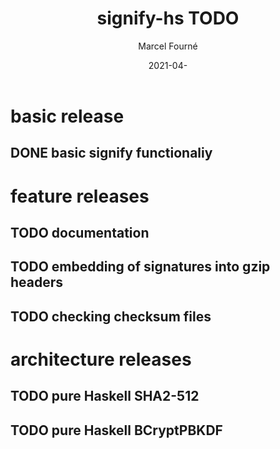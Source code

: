 #+title:  signify-hs TODO
#+author: Marcel Fourné
#+date:   2021-04-

* basic release
** DONE basic signify functionaliy

* feature releases
** TODO documentation
** TODO embedding of signatures into gzip headers
** TODO checking checksum files

* architecture releases
** TODO pure Haskell SHA2-512
** TODO pure Haskell BCryptPBKDF
